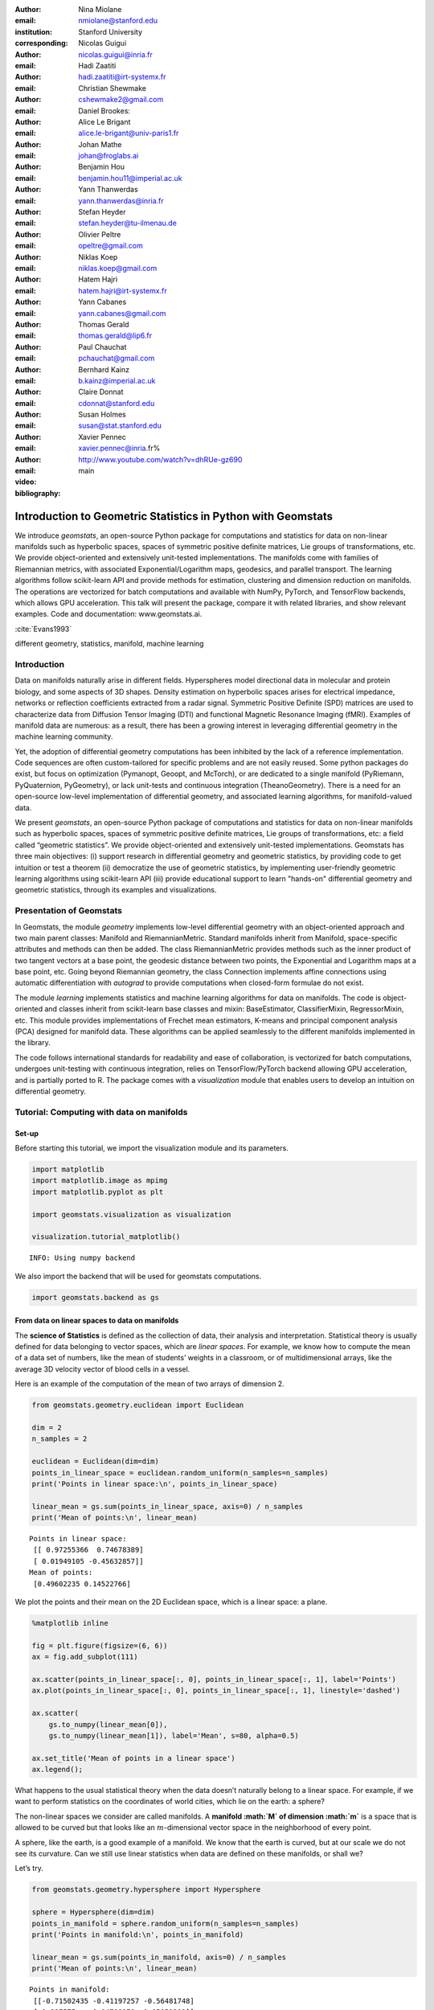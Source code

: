 :author: Nina Miolane
:email: nmiolane@stanford.edu
:institution: Stanford University
:corresponding:

:author: Nicolas Guigui
:email: nicolas.guigui@inria.fr

:author: Hadi Zaatiti
:email: hadi.zaatiti@irt-systemx.fr

:author: Christian Shewmake
:email: cshewmake2@gmail.com

:author: Daniel Brookes:
:email:

:author: Alice Le Brigant
:email: alice.le-brigant@univ-paris1.fr

:author: Johan Mathe
:email: johan@froglabs.ai

:author: Benjamin Hou
:email: benjamin.hou11@imperial.ac.uk

:author: Yann Thanwerdas
:email: yann.thanwerdas@inria.fr

:author: Stefan Heyder
:email: stefan.heyder@tu-ilmenau.de

:author: Olivier Peltre
:email: opeltre@gmail.com

:author: Niklas Koep
:email: niklas.koep@gmail.com

:author: Hatem Hajri
:email: hatem.hajri@irt-systemx.fr

:author: Yann Cabanes
:email: yann.cabanes@gmail.com

:author: Thomas Gerald
:email: thomas.gerald@lip6.fr

:author: Paul Chauchat
:email: pchauchat@gmail.com

:author: Bernhard Kainz
:email: b.kainz@imperial.ac.uk

:author: Claire Donnat
:email: cdonnat@stanford.edu

:author: Susan Holmes
:email: susan@stat.stanford.edu

:author: Xavier Pennec
:email: xavier.pennec@inria.fr%

:video: http://www.youtube.com/watch?v=dhRUe-gz690

:bibliography: main

-------------------------------------------------------------
Introduction to Geometric Statistics in Python with Geomstats
-------------------------------------------------------------

.. class:: abstract


We introduce `geomstats`, an open-source Python package for computations and statistics for data on non-linear manifolds such as hyperbolic spaces, spaces of symmetric positive definite matrices, Lie groups of transformations, etc. We provide object-oriented and extensively unit-tested implementations. The manifolds come with families of Riemannian metrics, with associated Exponential/Logarithm maps, geodesics, and parallel transport. The learning algorithms follow scikit-learn API and provide methods for estimation, clustering and dimension reduction on manifolds. The operations are vectorized for batch computations and available with NumPy, PyTorch, and TensorFlow backends, which allows GPU acceleration. This talk will present the package, compare it with related libraries, and show relevant examples. Code and documentation: www.geomstats.ai.


:cite:`Evans1993`

.. class:: keywords

   different geometry, statistics, manifold, machine learning

Introduction
------------

Data on manifolds naturally arise in different fields. Hyperspheres model directional data in molecular and protein biology, and some aspects of 3D shapes. Density estimation on hyperbolic spaces arises for electrical impedance, networks or reflection coefficients extracted from a radar signal. Symmetric Positive Definite (SPD) matrices are used to characterize data from Diffusion Tensor Imaging (DTI) and functional Magnetic Resonance Imaging (fMRI). Examples of manifold data are numerous: as a result, there has been a growing interest in leveraging differential geometry in the machine learning community.

Yet, the adoption of differential geometry computations has been inhibited by the lack of a reference implementation. Code sequences are often custom-tailored for specific problems and are not easily reused. Some python packages do exist, but focus on optimization (Pymanopt, Geoopt, and McTorch), or are dedicated to a single manifold (PyRiemann, PyQuaternion, PyGeometry), or lack unit-tests and continuous integration (TheanoGeometry). There is a need for an open-source low-level implementation of differential geometry, and associated learning algorithms, for manifold-valued data.

We present `geomstats`, an open-source Python package of computations and statistics for data on non-linear manifolds such as hyperbolic spaces, spaces of symmetric positive definite matrices, Lie groups of transformations, etc: a field called “geometric statistics”. We provide object-oriented and extensively unit-tested implementations. Geomstats has three main objectives: (i) support research in differential geometry and geometric statistics, by providing code to get intuition or test a theorem (ii) democratize the use of geometric statistics, by implementing user-friendly geometric learning algorithms using scikit-learn API (iii) provide educational support to learn "hands-on" differential geometry and geometric statistics, through its examples and visualizations.


Presentation of Geomstats
-------------------------

In Geomstats, the module `geometry` implements low-level differential geometry with an object-oriented approach and two main parent classes: Manifold and RiemannianMetric. Standard manifolds inherit from Manifold, space-specific attributes and methods can then be added. The class RiemannianMetric provides methods such as the inner product of two tangent vectors at a base point, the geodesic distance between two points, the Exponential and Logarithm maps at a base point, etc. Going beyond Riemannian geometry, the class Connection implements affine connections using automatic differentiation with `autograd` to provide computations when closed-form formulae do not exist.

The module `learning` implements statistics and machine learning algorithms for data on manifolds. The code is object-oriented and classes inherit from scikit-learn base classes and mixin: BaseEstimator, ClassifierMixin, RegressorMixin, etc. This module provides implementations of Frechet mean estimators, K-means and principal component analysis (PCA) designed for manifold data. These algorithms can be applied seamlessly to the different manifolds implemented in the library.

The code follows international standards for readability and ease of collaboration, is vectorized for batch computations, undergoes unit-testing with continuous integration, relies on TensorFlow/PyTorch backend allowing GPU acceleration, and is partially ported to R. The package comes with a `visualization` module that enables users to develop an intuition on differential geometry.


Tutorial: Computing with data on manifolds
------------------------------------------

Set-up
******

Before starting this tutorial, we import the visualization module and
its parameters.

.. code:: ipython3

    import matplotlib
    import matplotlib.image as mpimg
    import matplotlib.pyplot as plt

    import geomstats.visualization as visualization

    visualization.tutorial_matplotlib()


.. parsed-literal::

    INFO: Using numpy backend


We also import the backend that will be used for geomstats computations.

.. code:: ipython3

    import geomstats.backend as gs


From data on linear spaces to data on manifolds
***********************************************

The **science of Statistics** is defined as the collection of data,
their analysis and interpretation. Statistical theory is usually defined
for data belonging to vector spaces, which are *linear spaces*. For
example, we know how to compute the mean of a data set of numbers, like
the mean of students’ weights in a classroom, or of multidimensional
arrays, like the average 3D velocity vector of blood cells in a vessel.

Here is an example of the computation of the mean of two arrays of
dimension 2.

.. code:: ipython3

    from geomstats.geometry.euclidean import Euclidean

    dim = 2
    n_samples = 2

    euclidean = Euclidean(dim=dim)
    points_in_linear_space = euclidean.random_uniform(n_samples=n_samples)
    print('Points in linear space:\n', points_in_linear_space)

    linear_mean = gs.sum(points_in_linear_space, axis=0) / n_samples
    print('Mean of points:\n', linear_mean)


.. parsed-literal::

    Points in linear space:
     [[ 0.97255366  0.74678389]
     [ 0.01949105 -0.45632857]]
    Mean of points:
     [0.49602235 0.14522766]


We plot the points and their mean on the 2D Euclidean space, which is a
linear space: a plane.

.. code:: ipython3

    %matplotlib inline

    fig = plt.figure(figsize=(6, 6))
    ax = fig.add_subplot(111)

    ax.scatter(points_in_linear_space[:, 0], points_in_linear_space[:, 1], label='Points')
    ax.plot(points_in_linear_space[:, 0], points_in_linear_space[:, 1], linestyle='dashed')

    ax.scatter(
        gs.to_numpy(linear_mean[0]),
        gs.to_numpy(linear_mean[1]), label='Mean', s=80, alpha=0.5)

    ax.set_title('Mean of points in a linear space')
    ax.legend();



.. image:: 01_data_on_manifolds_files/01_data_on_manifolds_14_0.png


What happens to the usual statistical theory when the data doesn’t
naturally belong to a linear space. For example, if we want to perform
statistics on the coordinates of world cities, which lie on the earth: a
sphere?

The non-linear spaces we consider are called manifolds. A **manifold
:math:`M` of dimension :math:`m`** is a space that is allowed to be
curved but that looks like an :math:`m`-dimensional vector space in the
neighborhood of every point.

A sphere, like the earth, is a good example of a manifold. We know that
the earth is curved, but at our scale we do not see its curvature. Can
we still use linear statistics when data are defined on these manifolds,
or shall we?

Let’s try.

.. code:: ipython3

    from geomstats.geometry.hypersphere import Hypersphere

    sphere = Hypersphere(dim=dim)
    points_in_manifold = sphere.random_uniform(n_samples=n_samples)
    print('Points in manifold:\n', points_in_manifold)

    linear_mean = gs.sum(points_in_manifold, axis=0) / n_samples
    print('Mean of points:\n', linear_mean)


.. parsed-literal::

    Points in manifold:
     [[-0.71502435 -0.41197257 -0.56481748]
     [-0.997575   -0.04788171  0.05051201]]
    Mean of points:
     [-0.85629967 -0.22992714 -0.25715273]


We plot the points and their mean computed with the linear formula.

.. code:: ipython3

    %matplotlib inline

    fig = plt.figure(figsize=(8, 8))
    ax = fig.add_subplot(111, projection='3d')

    visualization.plot(
        points_in_manifold, ax=ax, space='S2', label='Point', s=80)

    ax.plot(
        points_in_manifold[:, 0],
        points_in_manifold[:, 1],
        points_in_manifold[:, 2],
        linestyle='dashed', alpha=0.5)

    ax.scatter(
        linear_mean[0], linear_mean[1], linear_mean[2],
        label='Mean', s=80, alpha=0.5)

    ax.set_title('Mean of points on a manifold')
    ax.legend();



.. image:: 01_data_on_manifolds_files/01_data_on_manifolds_18_0.png


What happened? The mean of two points on a manifold (the sphere) is not
on the manifold. In our example, the mean city is not on the earth. This
leads to errors in statistical computations.

.. code:: ipython3

    print(sphere.belongs(linear_mean))


.. parsed-literal::

    False


For this reason, researchers aim to build a theory of statistics that is
by construction compatible with any structure we equip the manifold
with. This theory is called *Geometric Statistics*.

**Geometric Statistics** is a theory of statistics on manifolds, that
takes into account their geometric structures. Geometric Statistics is
therefore the child of two major pillars of Mathematics: Geometry and
Statistics.

Examples of data on manifolds
*****************************

Why should we bother to build a whole new theory of statistics? Do we
really have data that belong to spaces like the sphere illustrated in
introduction?

Let’s see some examples of data spaces that are naturally manifolds. By
doing so, we will introduce the ``datasets`` and ``visualization``
modules of ``geomstats``.

We first import the ``datasets.utils`` module that allows loading
datasets.

.. code:: ipython3

    import geomstats.datasets.utils as data_utils

World cities: data on the sphere
~~~~~~~~~~~~~~~~~~~~~~~~~~~~~~~~

We load the dataset ``cities``, that contains the coordinates of world
cities in spherical coordinates.

.. code:: ipython3

    data, names = data_utils.load_cities()
    print(names[:5])
    print(data[:5])


.. parsed-literal::

    ['Tokyo', 'New York', 'Mexico City', 'Mumbai', 'São Paulo']
    [[ 0.61993792 -0.52479018  0.58332859]
     [-0.20994315  0.7285533   0.65202298]
     [ 0.14964311  0.93102728  0.33285904]
     [-0.27867026 -0.9034188   0.32584868]
     [-0.62952884  0.6662902  -0.3996884 ]]


We convert the spherical coordinates to X, Y, Z coordinates and verify
that they belong to the sphere.

.. code:: ipython3

    gs.all(sphere.belongs(data))




.. parsed-literal::

    True



Now, we plot the cities on the sphere. We choose only a subset of the
cities that have a nice rendering in the 2D plot of the 3D earth. This
plot is nicer shown in an interactive 3D figure.

.. code:: ipython3

    from geomstats.geometry.matrices import Matrices
    from geomstats.geometry.special_orthogonal import SpecialOrthogonal

    data, names = data_utils.load_cities()

.. code:: ipython3

    fig = plt.figure(figsize=(10, 10))
    ax = fig.add_subplot(111, projection='3d')

    visualization.plot(data[15:20], ax=ax, space='S2', label=names[15:20], s=80, alpha=0.5)

    ax.set_title('Cities on the earth.');



.. image:: 01_data_on_manifolds_files/01_data_on_manifolds_32_0.png


Pose of objects in pictures
~~~~~~~~~~~~~~~~~~~~~~~~~~~

We consider the dataset ``poses``, that contains the 3D poses of objects
in images. Specifically, we consider poses of beds in images, i.e. the
3D orientation of each bed within a given 2D image.

The orientation corresponds to a 3D rotation. A 3D rotation :math:`R` is
visually represented as the result of :math:`R` applied to the
coordinate frame :math:`(e_x, e_y, e_z)`.

We first load the dataset.

.. code:: ipython3

    data, img_paths = data_utils.load_poses()

    img_path1, img_path2 = img_paths[0], img_paths[1]
    img_path1 = os.path.join(data_utils.DATA_FOLDER, 'poses', img_path1)
    img_path2 = os.path.join(data_utils.DATA_FOLDER, 'poses', img_path2)

    img1 = mpimg.imread(img_path1)
    img2 = mpimg.imread(img_path2)

    fig = plt.figure(figsize=(16, 8))

    ax = fig.add_subplot(121)
    imgplot = ax.imshow(img1)
    ax.axis('off')
    ax = fig.add_subplot(122)
    imgplot = ax.imshow(img2)
    ax.axis('off')

    plt.show()



.. image:: 01_data_on_manifolds_files/01_data_on_manifolds_35_0.png


We import the manifold of 3D rotations: the Special Orthogonal group in
3D, :math:`SO(3)`. We choose to represent the 3D rotations as rotation
vectors, hence: ``point_type='vector'``.

.. code:: ipython3

    from geomstats.geometry.special_orthogonal import SpecialOrthogonal

    so3 = SpecialOrthogonal(n=3, point_type='vector')

We verify that the poses belong to the space of 3D rotations.

.. code:: ipython3

    gs.all(so3.belongs(data))




.. parsed-literal::

    True



We plot the orientations of the first 2 beds.

.. code:: ipython3

    fig = plt.figure(figsize=(8, 8))
    ax = fig.add_subplot(111, projection='3d')

    visualization.plot(data[:2], ax=ax, space='SO3_GROUP')

    ax.set_title('3D orientations of the beds.');



.. image:: 01_data_on_manifolds_files/01_data_on_manifolds_41_0.png


These orientations are very close, as expected from the corresponding
images.


From vector spaces to manifolds
*******************************

In the previous tutorial, we visualized data that naturally belong to
manifolds, i.e. generalizations of vector spaces that are allowed to
have curvature.

A simple example of such data is the coordinates of cities on the
surface of the earth: they belong to a sphere, which is a manifold.

.. code:: ipython3

    import geomstats.datasets.utils as data_utils

    data, names = data_utils.load_cities()

    fig = plt.figure(figsize=(10, 10))
    ax = fig.add_subplot(111, projection='3d')

    visualization.plot(data[15:20], ax=ax, space='S2', label=names[15:20], s=80, alpha=0.5)

    ax.set_title('Cities on the earth.');



.. image:: 02_from_vector_spaces_to_manifolds_files/02_from_vector_spaces_to_manifolds_10_0.png


The purpose of this tutorial is to show how we can perform elementary
computations on such data.

From addition to exponential map
~~~~~~~~~~~~~~~~~~~~~~~~~~~~~~~~

The elementary operations on a vector space are: addition, substraction
and multiplication by a scalar. We can add a vector to a point,
substract two points to get a vector, or multiply a vector by a scalar
value.

.. code:: ipython3

    %matplotlib inline

    fig = plt.figure(figsize=(6, 6))
    ax = fig.add_subplot(111)

    point_a = gs.array([0, 1])
    point_b = gs.array([1, 2])
    vector = point_b - point_a

    ax.scatter(point_a, point_b, label='Points')
    ax.arrow(gs.to_numpy(point_a[0]), gs.to_numpy(point_a[1]),
             dx=gs.to_numpy(vector[0]), dy=gs.to_numpy(vector[1]),
             width=0.008, length_includes_head=True, color='black')

    ax.legend();



.. image:: 02_from_vector_spaces_to_manifolds_files/02_from_vector_spaces_to_manifolds_14_0.png


For points on a manifold, like the sphere, the same operations are not
permitted. Indeed, adding a vector to a point will not give a point that
belongs to the manifold.

.. code:: ipython3

    fig = plt.figure(figsize=(10, 10))
    ax = fig.add_subplot(111, projection='3d')

    paris = data[19]
    vector = gs.array([1, 0, 0.8])

    ax = visualization.plot(paris, ax=ax, space='S2', s=200, alpha=0.8, label='Paris')

    arrow = visualization.Arrow3D(paris, vector=vector)
    arrow.draw(ax, color='black')
    ax.legend();



.. image:: 02_from_vector_spaces_to_manifolds_files/02_from_vector_spaces_to_manifolds_16_0.png


The exponential map is the operation that generalizes the addition of a
vector to a point, on manifolds.

The exponential map takes a point and a tangent vector as inputs, and
outputs the point on the manifold that is reached by “shooting” with the
tangent vector. “Shooting” means taking the path of shortest length.
This path is called a “geodesic”.

.. code:: ipython3

    from geomstats.geometry.hypersphere import Hypersphere

    sphere = Hypersphere(dim=2)

    paris = data[19]
    vector = gs.array([1, 0, 0.8])
    tangent_vector = sphere.to_tangent(vector, base_point=paris)

    result = sphere.metric.exp(tangent_vector, base_point=paris)

    geodesic = sphere.metric.geodesic(
            initial_point=paris,
            initial_tangent_vec=tangent_vector)

    points_on_geodesic = geodesic(gs.linspace(0., 1., 30))

.. code:: ipython3

    fig = plt.figure(figsize=(10, 10))
    ax = fig.add_subplot(111, projection='3d')


    ax = visualization.plot(paris, ax=ax, space='S2', s=100, alpha=0.8, label='Paris')
    ax = visualization.plot(result, ax=ax, space='S2', s=100, alpha=0.8, label='End point')
    ax = visualization.plot(
        points_on_geodesic, ax=ax, space='S2', color='black', label='Geodesic')

    arrow = visualization.Arrow3D(paris, vector=tangent_vector)
    arrow.draw(ax, color='black')
    ax.legend();



.. image:: 02_from_vector_spaces_to_manifolds_files/02_from_vector_spaces_to_manifolds_19_0.png


From substraction to logarithm map
~~~~~~~~~~~~~~~~~~~~~~~~~~~~~~~~~~

The logarithm map is the operation that generalizes the substraction of
two points, that gives a vector.

The logarithm map takes two points on the manifold as inputs, and
outputs the tangent vector that is required to “shoot” from one point to
the other.

.. code:: ipython3

    paris = data[19]
    beijing = data[15]

    log = sphere.metric.log(point=beijing, base_point=paris)

    geodesic = sphere.metric.geodesic(
            initial_point=paris,
            end_point=beijing)

    points_on_geodesic = geodesic(gs.linspace(0., 1., 30))

.. code:: ipython3

    fig = plt.figure(figsize=(10, 10))
    ax = fig.add_subplot(111, projection='3d')

    ax = visualization.plot(paris, ax=ax, space='S2', s=100, alpha=0.8, label='Paris')
    ax = visualization.plot(beijing, ax=ax, space='S2', s=100, alpha=0.8, label='Beijing')
    ax = visualization.plot(
        points_on_geodesic, ax=ax, space='S2', color='black', label='Geodesic')

    arrow = visualization.Arrow3D(paris, vector=log)
    arrow.draw(ax, color='black')
    ax.legend();



.. image:: 02_from_vector_spaces_to_manifolds_files/02_from_vector_spaces_to_manifolds_23_0.png


Geodesics
~~~~~~~~~

So far, we have given examples of geodesics on the sphere. The sphere is
a simple manifold that is easy to visualize. Yet, ``geomstats`` provides
many more manifolds, on which the exp and log are defined. Let’s present
a few more.


We consider the hyperbolic geometry here. We define two points on the
hyperbolic plane and compute the geodesic between them.

.. code:: ipython3

    from geomstats.geometry.hyperboloid import Hyperboloid

    hyperbolic = Hyperboloid(dim=2, coords_type='extrinsic')

    initial_point = gs.array([gs.sqrt(2.), 1., 0.])
    end_point = gs.array([2.5, 2.5])
    end_point = hyperbolic.from_coordinates(end_point, 'intrinsic')

    geodesic = hyperbolic.metric.geodesic(
        initial_point=initial_point, end_point=end_point)

    points = geodesic(gs.linspace(0., 1., 10))

We use the visualization module to plot the two points and the geodesic
between them. We can choose the visualization we prefer for points on
the hyperbolic plane. First we visualize with the Poincare disk
representation.

.. code:: ipython3

    fig = plt.figure(figsize=(8, 8))
    ax = fig.add_subplot(111)

    representation = 'H2_poincare_disk'

    ax = visualization.plot(
        initial_point, ax=ax, space=representation, s=50, label='Initial point');
    ax = visualization.plot(
        end_point, ax=ax, space=representation, s=50, label='End point');

    ax = visualization.plot(
        points[1:-1], ax=ax, space=representation, s=5, color='black', label='Geodesic');
    ax.axis('off')
    ax.set_title('Geodesic on the hyperbolic plane in Poincare disk representation')
    ax.legend();



.. image:: 02_from_vector_spaces_to_manifolds_files/02_from_vector_spaces_to_manifolds_30_0.png


We can visualize the same geodesic in Klein disk representation.

.. code:: ipython3

    fig = plt.figure(figsize=(8, 8))
    ax = fig.add_subplot(111)

    representation = 'H2_klein_disk'

    ax = visualization.plot(
        initial_point, ax=ax, space=representation, s=50, label='Initial point');
    ax = visualization.plot(
        end_point, ax=ax, space=representation, s=50, label='End point');

    ax = visualization.plot(
        points[1:-1], ax=ax, space=representation, s=5, color='black', label='Geodesic');
    ax.axis('off')
    ax.set_title('Geodesic on the hyperbolic plane in Klein disk representation')
    ax.legend();



.. image:: 02_from_vector_spaces_to_manifolds_files/02_from_vector_spaces_to_manifolds_32_0.png


We consider the special euclidean group in 3D, which is the group of 3D
rotations and 3D translations. One element of this group can be
represented by a frame, oriented by the 3D rotation, and located by the
3D translation from the origin.

We create two points in SE(3), and compute the geodesic between them.

.. code:: ipython3

    from geomstats.geometry.special_euclidean import SpecialEuclidean

    se3 = SpecialEuclidean(n=3, point_type='vector')
    metric = se3.left_canonical_metric

    initial_point = se3.identity
    initial_tangent_vec = gs.array([1.8, 0.2, 0.3, 3., 3., 1.])
    geodesic = metric.geodesic(
        initial_point=initial_point,
        initial_tangent_vec=initial_tangent_vec)

    points = geodesic(gs.linspace(-3., 3., 40))

We visualize the geodesic in the group SE(3), which is a path of frames
in 3D.

.. code:: ipython3

    fig = plt.figure(figsize=(8, 8))
    ax = fig.add_subplot(111, projection='3d')

    visualization.plot(points, ax=ax, space='SE3_GROUP');



.. image:: 02_from_vector_spaces_to_manifolds_files/02_from_vector_spaces_to_manifolds_37_0.png


-> Notebooks 02 here: https://github.com/geomstats/geomstats/tree/master/notebooks

Tutorial: Classification of SPD matrices
----------------------------------------

Manifold of SPD matrices
************************

We consider a manifold embedded in the general linear group of invertible matrices. The manifold of symmetric positive definite (SPD) matrices in :math:`n` dimensions is defined as:

.. math::
    SPD = \left\{
    S \in \mathbb{R}_{n \times n}: S^T = S, \forall herez \in \mathbb{R}^n, z \neq 0, z^TSz > 0
    \right\}.

There class \texttt{SPDMatricesSpace} inherits from the class \texttt{EmbeddedManifold} and has an \texttt{embedding\_manifold} attribute which stores an object of the class \texttt{GeneralLinearGroup}. We equip the manifold of SPD matrices with an object of the class \texttt{SPDMetric} that implements the affine-invariant Riemannian metric of \cite{Pennec2006b} and inherits from the class \texttt{RiemannianMetric}.

Visualization of SPD matrices
*****************************

SPD matrices in the literature
******************************

SPD matrices are ubiquitous in machine learning across many fields \cite{Cherian2016}, either as input or output to the problem. In diffusion tensor imaging (DTI) for instance, voxels are represented by "diffusion tensors" which are 3x3 SPD matrices. These ellipsoids spatially characterize the diffusion of water molecules in the tissues. Each DTI thus consists in a field of SPD matrices, which are inputs to regression models. In \cite{Yuan2012} for example, the authors use an intrinsic local polynomial regression applied to comparison of fiber tracts between HIV subjects and a control group. Similarly, in functional magnetic resonance imaging (fMRI), it is possible to extract connectivity graphs from a set of patients' resting-state images' time series \cite{sporns2005human,wang2013disrupted,ingalhalikar2014sex}-- a framework known as brain connectomics. The regularized graph Laplacians of the graphs form a dataset of SPD matrices. They represent a compact summary of the brain's connectivity patterns which is used to assess neurological responses to a variety of stimuli (drug, pathology, patient's activity, etc.).

More generally speaking, covariance matrices are also SPD matrices which appear in many settings. We find covariance clustering used for sound compression in acoustic models of automatic speech recognition (ASR) systems \cite{Shinohara2010} or for material classification \cite{Faraki2015} among others. Covariance descriptors are also popular image or video descriptors \cite{Harandi2014}.

Lastly, SPD matrices have found applications in deeep learning, where they are used as features extracted by a neural network. The authors of \cite{Gao2017} show that an aggregation of learned deep convolutional features into a SPD matrix creates a robust representation of images that enables to outperform state-of-the-art methods on visual classification.

Classification of SPD matrices with Geomstats
*********************************************

We show through a concrete brain connectome application to show \texttt{geomstats} can be easily leveraged for efficient supervised learning on the space of SPD matrices. The folder \texttt{brain\_connectome} of the supplementary materials contains the implementation of this use case.

We consider the fMRI data from the 2014 MLSP Schizophrenia Classification challenge\footnote{Data openly available at \url{https://www.kaggle.com/c/mlsp-2014-mri}}, consisting of the resting-state fMRIs of 86 patients split into two balanced categories: control vs people suffering schizophrenia. Consistently with the connectome literature, we tackle the classification task by using a SVM classifier on the precomputed pairwise-similarities between subjects. The critical step lies in our ability to correctly identify similar brain structures, here represented by regularized Laplacian SPD matrices $\hat{L}=(D-A)+\gamma I$, where A and D are respectively the adjacency and the degree matrices of a given connectome. The parameter $\gamma$ is a regularization shown to have little effect on the classification performance \cite{Dodero2015}.

Following two popular approaches in there literature \cite{Dodero2015}, we define similarities between connectomes through kernels relying on the Riemannian distance :math:`d_R(\hat{L}_1,\hat{L}_2)= ||\log(\hat{L}_1^{-1/2}.\hat{L}_2.\hat{L}_1^{-1/2})||_F` and on the log-Euclidean distance, a computationally-lighter proxy for the first:
:math:`d_{LED}(\hat{L}_1,\hat{L}_2)= ||\log_{I}(\hat{L}_2) -\log_{I}(\hat{L}_1)||_F`. In these formulae, :math:`\log` is the matrix logarithm and :math:`F` refers to the Frobenius norm. Both of these similarities are easily computed with \texttt{geomstats}, for example the Riemannian distance is obtained through \texttt{metric.squared\_dist} where \texttt{metric} is an instance of the class \texttt{SPDMetric}.


Figure~\ref{convertedfig:SPD} (left) shows the performance of these similarities for graph classification, which we benchmark against a standard Frobenius distance. With an out-of-sample accuracy of 61.2\%, the log-Euclidean distance here achieves the best performance. Interestingly, the affine-invariant Riemannian distance on SPD matrices is the distance that picks up the most differences between connectomes. While both the Frobenius and the log-Euclidean recover only very slight differences between connectomes --placing them almost uniformly afar from each other--, the Riemannian distance exhibits greater variability, as shown by the clustermap in Figure~\ref{fig:SPD} (right). Given the ease of implementation of these similarities with \texttt{geomstats}, comparing them further opens research directions for in-depth connectome analysis.


-> Application here to be converted to a notebook: https://github.com/geomstats/applications/tree/master/brain_connectome

Tutorial: Learning graph representations with Hyperbolic spaces
---------------------------------------------------------------


Hyperbolic space
****************
The :math:`n`-dimensional hyperbolic space :math:`H_n` is defined by its embedding in the :math:`(n+1)`-dimensional Minkowski space, which is a flat pseudo-Riemannian manifold, as:

.. math::
   :label: hyperbolic

   H_{n} = \left\{
        x \in \mathbb{R}^{n+1}: - x_1^2 + ... + x_1{n+1}^2 = -1
    \right\}.

Visualizations of the Hyperbolic space
**************************************

We can visualize the hyperbolic space $H_2$ through the Poincare disk representation, where the border of the disk is at infinity. The user can then observe how a geodesic grid and a geodesic square are deformed in the hyperbolic geometry on Figure~\ref{fig:poincaredisk}.

.. figure:: grid_h2.pdf
   :align: center
   :scale: 30%

   Regular geodesic grid on the Hyperbolic space $H^2$ in Poincare disk representation.


.. figure:: square_h2.pdf
   :align: center
   :scale: 30%

   Geodesic square on the Hyperbolic space $H_2$, with points regularly spaced on the geodesics defining the square's edges.


Hyperbolic spaces in the literature
***********************************

We now focus on the applications of hyperbolic spaces in the machine learning literature. Hyperbolic spaces arise in information and learning theory. Indeed, the space of univariate Gaussians endowed with the Fisher metric densities is a hyperbolic space \cite{costa2005fisher}. This characterization is used in various fields, such as in image processing, where each image pixel is represented by a Gaussian distribution \cite{Angulo2014}, or in radar signal processing where the corresponding echo is represented by a stationary Gaussian process \cite{Arnaudon2013}.

The hyperbolic spaces can also be stanfordeen as continuous versions of trees and are therefore interesting when learning hierarchical representations of data \cite{Nickel2017}. Hyperbolic geometric graphs (HGG) have also been suggested as a promising model for social networks, where the hyperbolicity appears through a competition between similarity and popularity of an individual \cite{Papadopoulos2012}.

Learning graph representations with hyperbolic spaces in Geomstats
******************************************************************

-> Example here to be converted to a notebook: https://github.com/geomstats/geomstats/blob/master/examples/learning_graph_structured_data_h2.py
